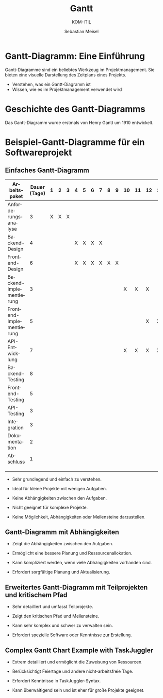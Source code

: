 :LaTeX_PROPERTIES:
#+LANGUAGE: de
#+OPTIONS: d:nil todo:nil pri:nil tags:nil
#+OPTIONS: H:2
#+LaTeX_CLASS: orgstandard
#+LaTeX_CMD: xelatex
:END:

:REVEAL_PROPERTIES:
#+REVEAL_ROOT: https://cdn.jsdelivr.net/npm/reveal.js
#+REVEAL_REVEAL_JS_VERSION: 4
#+REVEAL_THEME: league
#+REVEAL_EXTRA_CSS: ./mystyle.css
#+REVEAL_HLEVEL: 2
#+OPTIONS: timestamp:nil toc:nil num:nil
:END:

#+TITLE: Gantt
#+SUBTITLE: KOM-ITIL
#+AUTHOR: Sebastian Meisel



* Gantt-Diagramm: Eine Einführung
  :PROPERTIES:
  :CUSTOM_ID: einleitung
  :END:

  Gantt-Diagramme sind ein beliebtes Werkzeug im Projektmanagement. Sie bieten eine visuelle Darstellung des Zeitplans eines Projekts.

  - Verstehen, was ein Gantt-Diagramm ist
  - Wissen, wie es im Projektmanagement verwendet wird

* Geschichte des Gantt-Diagramms
  :PROPERTIES:
  :CUSTOM_ID: geschichte
  :END:

  Das Gantt-Diagramm wurde erstmals von Henry Gantt um 1910 entwickelt.

[[file:img/gantt_historisch.png]]
  
* Beispiel-Gantt-Diagramme für ein Softwareprojekt

** Einfaches Gantt-Diagramm

#+NAME: Gantt
| Arbeitspaket             | Dauer (Tage) | 1 | 2 | 3 | 4 | 5 | 6 | 7 | 8 | 9 | 10 | 11 | 12 | 13 | 14 | 15 | 16 | 17 | 18 | 19 | 20 |    |
|--------------------------+--------------+---+---+---+---+---+---+---+---+---+----+----+----+----+----+----+----+----+----+----+----+----|
| Anforderungsanalyse      |            3 | X | X | X |   |   |   |   |   |   |    |    |    |    |    |    |    |    |    |    |    |    |
| Backend-Design           |            4 |   |   |   | X | X | X | X |   |   |    |    |    |    |    |    |    |    |    |    |    |    |
| Frontend-Design          |            6 |   |   |   | X | X | X | X | X | X |    |    |    |    |    |    |    |    |    |    |    |    |
| Backend-Implementierung  |            3 |   |   |   |   |   |   |   |   |   | X  | X  | X  |    |    |    |    |    |    |    |    |    |
| Frontend-Implementierung |            5 |   |   |   |   |   |   |   |   |   |    |    | X  | X  | X  | X  | X  |    |    |    |    |    |
| API-Entwicklung          |            7 |   |   |   |   |   |   |   |   |   | X  | X  | X  | X  | X  | X  | X  |    |    |    |    |    |
| Backend-Testing          |            8 |   |   |   |   |   |   |   |   |   |    |    |    |    |    |    |    | X  | X  | X  | X  |    |
| Frontend-Testing         |            5 |   |   |   |   |   |   |   |   |   |    |    |    |    |    |    |    | X  | X  | X  | X  |    |
| API-Testing              |            3 |   |   |   |   |   |   |   |   |   |    |    |    |    |    |    |    | X  | X  | X  |    |    |
| Integration              |            3 |   |   |   |   |   |   |   |   |   |    |    |    |    |    |    |    |    |    |    | X  |    |
| Dokumentation            |            2 |   |   |   |   |   |   |   |   |   |    |    |    |    |    |    |    |    |    |    | X  |    |
| Abschluss                |            1 |   |   |   |   |   |   |   |   |   |    |    |    |    |    |    |    |    |    |    | X  |  |
                          |              |   |   |   |   |   |   |   |   |   |    |    |    |    |    |    |    |    |    |    |    |  |

#+REVEAL: split 
- Sehr grundlegend und einfach zu verstehen.
- Ideal für kleine Projekte mit wenigen Aufgaben.
- Keine Abhängigkeiten zwischen den Aufgaben.

- Nicht geeignet für komplexe Projekte.
- Keine Möglichkeit, Abhängigkeiten oder Meilensteine darzustellen.

** Gantt-Diagramm mit Abhängigkeiten
#+BEGIN_SRC mermaid :exports results :file ./img/gantt_mit_abhaengigkeiten.png
gantt
    title Softwareprojekt mit Abhängigkeiten
    dateFormat  YYYY-MM-DD
    section Planung
    Anforderungsanalyse :done,    aa, 2023-01-01, 3d
    Design              :active,  des, after aa, 4d
    Implementierung     :         imp, after des, 7d
    Testing             :         tes, after imp, 5d
#+END_SRC

#+RESULTS:
[[file:./img/gantt_mit_abhaengigkeiten.png]]

- Zeigt die Abhängigkeiten zwischen den Aufgaben.
- Ermöglicht eine bessere Planung und Ressourcenallokation.

- Kann kompliziert werden, wenn viele Abhängigkeiten vorhanden sind.
- Erfordert sorgfältige Planung und Aktualisierung.

** Erweitertes Gantt-Diagramm mit Teilprojekten und kritischem Pfad
#+BEGIN_SRC mermaid :exports results :file ./img/gantt_mit_teilprojekten_erweitert.png
gantt
    title Erweitertes Softwareprojekt mit Teilprojekten
    dateFormat  DD.MM.
    axisFormat  %d.%m
    excludes    weekends 31.10.
    section Planung
    Anforderungsanalyse       :crit,done,    aa, 09.10., 3d
    section Entwicklung
    Backend-Design            :active,  bdes, after aa, 4d
    Frontend-Design           :crit,active,  fdes, after aa, 6d
    Design done               :milestone,    m1, after bdes fdes, 20.10. 
    Backend-Implementierung   :         bimp, after bdes, 3d
    Frontend-Implementierung  :crit,         fimp, after fdes, 5d
    API-Entwicklung           :         api, after bdes, 7d
    Implementierung done      :milestone,    m2, after bimp fimp api, 27.10.
    section Abschluss
    Backend-Testing           :         btes, after bimp, 8d
    Frontend-Testing          :crit,         ftes, after fimp, 5d
    API-Testing               :         ates, after api, 3d
    Testing done              :milestone,    m3, after btes ftes ates,
    Integration               :crit,    intg, after m3, 3d
    Dokumentation             :crit,    dok, after intg, 2d
    Abschluss                 :crit,    abs, after dok, 1d
#+END_SRC

#+RESULTS:
[[file:./img/gantt_mit_teilprojekten_erweitert.png]]

- Sehr detailliert und umfasst Teilprojekte.
- Zeigt den kritischen Pfad und Meilensteine.

- Kann sehr komplex und schwer zu verwalten sein.
- Erfordert spezielle Software oder Kenntnisse zur Erstellung.


** Complex Gantt Chart Example with TaskJuggler
#+BEGIN_SRC taskjuggler :file gantt.html :exports none
project "Complex Software Project" 2023-10-09 - 2023-11-10 {
  timezone "UTC"
  workinghours mon - fri 00:00 - 24:00
}

resource fe "Frontend Development" {
    resource senior "Senior Entwickler"
    resource junior "Junior Entwickler"
}

resource be "Backend Development" {
    resource alter "Alter Hase"
    resource newb "Keine Ahnung"
}

resource pm "Projektmanager"
resource ma "Mädchen für alles"

leaves holiday "Reformationstag" 2023-10-31
leaves holiday "Heilig Abend" 2023-12-24
leaves holiday "1. Feiertag" 2023-12-25
leaves holiday "2. Feiertag" 2023-12-26
leaves annual 2023-12-23 - 2024-01-06
leaves holiday "Silvester" 2023-12-31
leaves holiday "Neujahr" 2024-01-01


task proj "Software Project" {
  task plan "Planning" {
    task req "Requirement Analysis" {
      start 2023-10-09
      effort 9d
      allocate pm
    }
  }
  task dev "Development" {
    task bdev "Backend Design" {
      depends !!plan.req
      effort 7d
      allocate be
    }
    task fdev "Frontend Design" {
      depends !!plan.req
      effort 14d
      allocate fe
    }
    task mdev "Design review"{
      depends !bdev, !fdev
      note "Test"
    }
    task bimp "Backend Implementation" {
      depends !bdev
      effort 22d
      allocate be
    }
    task fimp "Frontend Implementation" {
      depends !fdev
      effort 16d
      allocate fe
    }
    task adev "API Development" {
      depends !bdev
      effort 14d
      allocate be
    }
    task mimp "Implementation review"{
      depends !bimp, !fimp, !adev
      note ""
    }
  }
  task close "Closure" {
    task btest "Backend Testing" {
      depends !!dev.mimp
      effort 19d
      allocate be
    }
    task ftest "Frontend Testing" {
      depends !!dev.fimp 
      effort 21d
      allocate fe
    }
    task atest "API Testing" {
      depends !!dev.bimp 
      effort 11d
      allocate be
    }
    task int "Integration" {
      depends !ftest, !btest, !atest
      effort 9d
      allocate be
    }
    task mint "Integration review"{
      depends !int 
    }
    task doc "Documentation" {
      depends !int
      effort 7d
      allocate ma
    }
    task rel "Release"{
      depends !int, !doc
    }
    task cls "Closure" {
      depends !doc
      effort 1d
      allocate pm
    }
  }
}

taskreport "Gantt Chart" {
  formats html
  headline "Project Gantt Chart"
  columns name, duration, chart {scale day width 2000 }
  timeformat "%a %d.%m.%Y"
  loadunit days
  hideresource 1
}
#+END_SRC

[[file:img/gantt_taskjuggler.png]]

- Extrem detailliert und ermöglicht die Zuweisung von Ressourcen.
- Berücksichtigt Feiertage und andere nicht-arbeitsfreie Tage.

- Erfordert Kenntnisse in TaskJuggler-Syntax.
- Kann überwältigend sein und ist eher für große Projekte geeignet.

